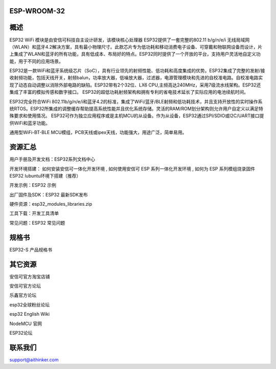 ESP-WROOM-32
=====================================

概述
=====

ESP32 WiFi 模块是由安信可科技自主设计研发，该模块核心处理器 ESP32提供了一套完整的802.11 b/g/n/e/i 无线局域网（WLAN）和蓝牙4.2解决方案，具有最小物理尺寸。此款芯片专为低功耗和移动消费电子设备、可穿戴和物联网设备而设计，片上集成了WLAN和蓝牙的所有功能，具有低成本、布局好的特点。ESP32同时提供了一个开放的平台，支持用户灵活地自定义功能，用于不同的应用场景。

ESP32是一款WiFi和蓝牙系统级芯片（SoC），具有行业领先的射频性能、低功耗和高度集成的优势。ESP32集成了完整的发射/接收射频功能，包括天线开关，射频balun，功率放大器，低噪放大器，过滤器，电源管理模块和先进的自校准电路。自校准电路实现了动态自动调整以消除外部电路的缺陷。ESP32带有2个32位、LX6 CPU,主频高达240MHz，采用7级流水线架构。ESP32还集成了丰富的模拟传感和数字接口。 ESP32的超低功耗射频架构和拥有专利的省电技术延长了实际应用的电池续航时间。

ESP32完全符合WiFi 802.11b/g/n/e/i和蓝牙4.2的标准，集成了WiFi/蓝牙/BLE射频和低功耗技术，并且支持开放性的实时操作系统RTOS。ESP32所集成的调整缓存帮助提高系统性能并且优化系统存储。灵活的RAM/ROM划分架构则允许用户自定义以满足特殊要求和使用情况。 ESP32可作为独立应用程序或是主机MCU的从设备。作为从设备，ESP32通过SPI/SDIO或I2C/UART接口提供WiFi和蓝牙功能。

通用型WiFi-BT-BLE MCU模组，PCB天线或ipex天线，功能强大，用途广泛，简单易用。

资源汇总
======

用户手册及开发文档：ESP32系列文档中心

开发环境搭建： 如何安装安信可一体化开发环境 , 如何使用安信可 ESP 系列一体化开发环境 , 如何为 ESP 系列模组烧录固件 ESP32 lubuntu环境下搭建（推荐）

开发示例：ESP32 示例

出厂固件及SDK：ESP32 最新SDK发布

硬件资源：esp32_modules_libraries.zip

工具下载：开发工具清单

常见问题：ESP32 常见问题


规格书
======

ESP32-S 产品规格书

其它资源
========

安信可官方淘宝店铺

安信可官方论坛

乐鑫官方论坛

esp32全球粉丝论坛

esp32 English Wiki

NodeMCU 官网

ESP32论坛

联系我们
=========

support@aithinker.com
